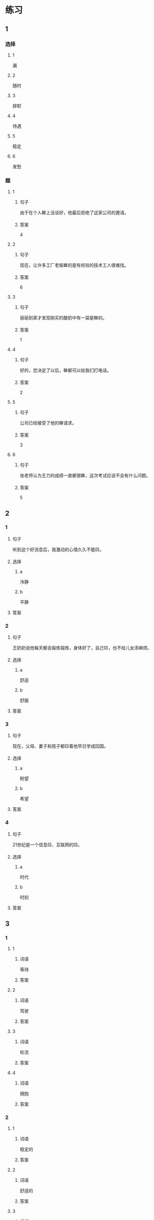* 练习

** 1
:PROPERTIES:
:ID: 7061d79c-22bc-4da1-a2db-9fb7ddb1c37c
:END:

*** 选择

**** 1

漏

**** 2

随时

**** 3

辞职

**** 4

待遇

**** 5

稳定

**** 6

发愁

*** 题

**** 1

***** 句子

由于在个人🟦上没谈好，他最后拒绝了这家公司的邀请。

***** 答案

4

**** 2

***** 句子

现在，让许多工厂老板🟦的是有经验的技术工人很难找。

***** 答案

6

**** 3

***** 句子

丽丽到家才发现刚买的酸奶中有一袋是🟦的。

***** 答案

1

**** 4

***** 句子

好的，您决定了以后，🟦都可以给我们打电话。

***** 答案

2

**** 5

***** 句子

公司已经接受了他的🟦请求。

***** 答案

3

**** 6

***** 句子

张老师认为王力的成绩一直都很🟦，这次考试应该不会有什么问题。

***** 答案

5

** 2

*** 1

**** 句子

听到这个好消息后，我激动的心情久久不能🟨。

**** 选择

***** a

冷静

***** b

平静

**** 答案



*** 2

**** 句子

王奶奶说他每天都会锻炼锻炼，身体好了，自己🟨，也不给儿女添麻烦。

**** 选择

***** a

舒适

***** b

舒服

**** 答案



*** 3

**** 句子

现在，父母、妻子和孩子都🟨着他早日学成回国。

**** 选择

***** a

盼望

***** b

希望

**** 答案



*** 4

**** 句子

21世纪是一个信息🟨、互联网的🟨。

**** 选择

***** a

时代

***** b

时刻

**** 答案


** 3

*** 1

**** 1

***** 词语

等待

***** 答案



**** 2

***** 词语

驾驶

***** 答案



**** 3

***** 词语

轮流

***** 答案



**** 4

***** 词语

拥抱

***** 答案



*** 2

**** 1

***** 词语

稳定的

***** 答案



**** 2

***** 词语

舒适的

***** 答案



**** 3

***** 词语

平静的

***** 答案



**** 4

***** 词语

轻松的

***** 答案



* 扩展

** 词语

*** 1

**** 话题

天气

**** 词语

预报
彩虹
雷
闪电
雾

*** 2

**** 话题

生产

**** 词语

零件
手工
维修
机器
产品
设备
设施
工具

** 题

*** 1

**** 句子

日出后，江面上浓浓的大🟨开始慢慢散去。

**** 答案



*** 2

**** 句子

听天气🟨说，明天有雨，要降温。

**** 答案



*** 3

**** 句子

空调一年之内出现质量问题，我们免费🟨。

**** 答案



*** 4

**** 句子

这些🟨检查不合格，让工人们处理了吧。

**** 答案


